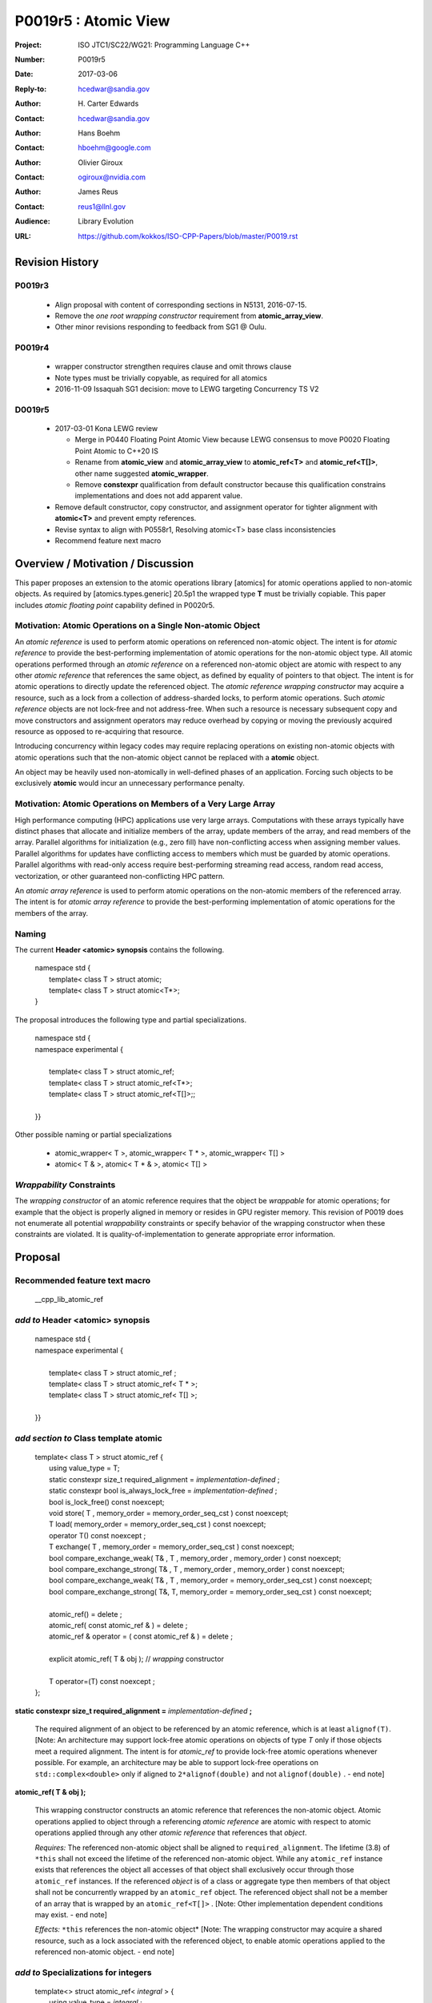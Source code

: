 ===================================================================
P0019r5 : Atomic View
===================================================================

:Project: ISO JTC1/SC22/WG21: Programming Language C++
:Number: P0019r5
:Date: 2017-03-06
:Reply-to: hcedwar@sandia.gov
:Author: H\. Carter Edwards
:Contact: hcedwar@sandia.gov
:Author: Hans Boehm
:Contact: hboehm@google.com
:Author: Olivier Giroux
:Contact: ogiroux@nvidia.com
:Author: James Reus
:Contact: reus1@llnl.gov
:Audience: Library Evolution
:URL: https://github.com/kokkos/ISO-CPP-Papers/blob/master/P0019.rst

******************************************************************
Revision History
******************************************************************

------------------------------------------------------------------------
P0019r3
------------------------------------------------------------------------

  - Align proposal with content of corresponding sections in N5131, 2016-07-15.

  - Remove the *one root wrapping constructor* requirement from **atomic_array_view**.

  - Other minor revisions responding to feedback from SG1 @ Oulu.

------------------------------------------------------------------------
P0019r4
------------------------------------------------------------------------

  - wrapper constructor strengthen requires clause and omit throws clause

  - Note types must be trivially copyable, as required for all atomics

  - 2016-11-09 Issaquah SG1 decision: move to LEWG targeting Concurrency TS V2

------------------------------------------------------------------------
D0019r5
------------------------------------------------------------------------

  - 2017-03-01 Kona LEWG review

    - Merge in P0440 Floating Point Atomic View because LEWG
      consensus to move P0020 Floating Point Atomic to C++20 IS

    - Rename from **atomic_view** and **atomic_array_view**
      to **atomic_ref<T>** and **atomic_ref<T[]>**,
      other name suggested **atomic_wrapper**.

    - Remove **constexpr** qualification from default constructor
      because this qualification constrains implementations and
      does not add apparent value.

  - Remove default constructor, copy constructor, and assignment operator
    for tighter alignment with **atomic<T>** and prevent empty references.

  - Revise syntax to align with P0558r1, Resolving atomic<T>
    base class inconsistencies

  - Recommend feature next macro

******************************************************************
Overview / Motivation / Discussion
******************************************************************

This paper proposes an extension to the atomic operations library [atomics]
for atomic operations applied to non-atomic objects.
As required by [atomics.types.generic] 20.5p1 the wrapped type **T**
must be trivially copiable.
This paper includes *atomic floating point* capability defined in P0020r5.

---------------------------------------------------------------
Motivation: Atomic Operations on a Single Non-atomic Object
---------------------------------------------------------------

An *atomic reference* is used to perform
atomic operations on referenced non-atomic object.
The intent is for *atomic reference* to provide the best-performing
implementation of atomic operations for the non-atomic object type.
All atomic operations performed through an *atomic reference*
on a referenced non-atomic object
are atomic with respect to any other *atomic reference* that references
the same object, as defined by equality of pointers to that object. 
The intent is for atomic operations
to directly update the referenced object.
The *atomic reference wrapping constructor* may acquire a resource,
such as a lock from a collection of address-sharded locks,
to perform atomic operations.
Such *atomic reference* objects are not lock-free and not address-free.
When such a resource is necessary subsequent
copy and move constructors and assignment operators
may reduce overhead by copying or moving the previously
acquired resource as opposed to re-acquiring that resource.

Introducing concurrency within legacy codes may require
replacing operations on existing non-atomic objects with atomic operations
such that the non-atomic object cannot be replaced with a **atomic** object.

An object may be heavily used non-atomically in well-defined phases
of an application.  Forcing such objects to be exclusively **atomic**
would incur an unnecessary performance penalty.

---------------------------------------------------------------
Motivation: Atomic Operations on Members of a Very Large Array
---------------------------------------------------------------

High performance computing (HPC) applications use very large arrays.
Computations with these arrays typically have distinct phases that
allocate and initialize members of the array,
update members of the array,
and read members of the array.
Parallel algorithms for initialization (e.g., zero fill)
have non-conflicting access when assigning member values.
Parallel algorithms for updates have conflicting access
to members which must be guarded by atomic operations.
Parallel algorithms with read-only access require best-performing
streaming read access, random read access, vectorization,
or other guaranteed non-conflicting HPC pattern.

An *atomic array reference* is used to perform
atomic operations on the non-atomic members of the referenced array.
The intent is for *atomic array reference* to provide the
best-performing implementation of atomic operations
for the members of the array.  

-----------------------------------------------------
Naming
-----------------------------------------------------

The current **Header <atomic> synopsis** contains the following.

  |  namespace std {
  |    template< class T > struct atomic;
  |    template< class T > struct atomic<T\*>;
  |  }

The proposal introduces the following type and partial specializations.

  |  namespace std {
  |  namespace experimental {
  |
  |    template< class T > struct atomic_ref;
  |    template< class T > struct atomic_ref<T\*>;
  |    template< class T > struct atomic_ref<T[]>;;
  |
  |  }}

Other possible naming or partial specializations

  - atomic_wrapper< T >,
    atomic_wrapper< T * >,
    atomic_wrapper< T[] >

  - atomic< T & >,
    atomic< T * & >,
    atomic< T[] >

---------------------------------------------------------------
*Wrappability* Constraints
---------------------------------------------------------------

The *wrapping constructor* of an atomic reference requires
that the object be *wrappable* for atomic operations;
for example that the object is properly aligned in memory
or resides in GPU register memory.
This revision of P0019 does not enumerate all potential
*wrappability* constraints or specify behavior of the
wrapping constructor when these constraints are violated.
It is quality-of-implementation to generate appropriate
error information.


******************************************************************
Proposal
******************************************************************

-------------------------------------------
Recommended feature text macro
-------------------------------------------

  | __cpp_lib_atomic_ref

-------------------------------------------
*add to* Header <atomic> synopsis
-------------------------------------------

  |  namespace std {
  |  namespace experimental {
  |
  |    template< class T > struct atomic_ref ;
  |    template< class T > struct atomic_ref< T \* >;
  |    template< class T > struct atomic_ref< T[] >;
  |
  |  }}

-------------------------------------------
*add section to* Class template atomic
-------------------------------------------

  |  template< class T > struct atomic_ref {
  |    using value_type = T;
  |    static constexpr size_t required_alignment = *implementation-defined* ;
  |    static constexpr bool is_always_lock_free = *implementation-defined* ;
  |    bool is_lock_free() const noexcept;
  |    void store( T , memory_order = memory_order_seq_cst ) const noexcept;
  |    T load( memory_order = memory_order_seq_cst ) const noexcept;
  |    operator T() const noexcept ;
  |    T exchange( T , memory_order = memory_order_seq_cst ) const noexcept;
  |    bool compare_exchange_weak( T& , T , memory_order , memory_order ) const noexcept;
  |    bool compare_exchange_strong( T& , T , memory_order , memory_order ) const noexcept;
  |    bool compare_exchange_weak( T& , T , memory_order = memory_order_seq_cst ) const noexcept;
  |    bool compare_exchange_strong( T&, T, memory_order = memory_order_seq_cst ) const noexcept;
  |
  |    atomic_ref() = delete ;
  |    atomic_ref( const atomic_ref & ) = delete ;
  |    atomic_ref & operator = ( const atomic_ref & ) = delete ;
  |    
  |    explicit atomic_ref( T & obj ); // *wrapping* constructor
  |
  |    T operator=(T) const noexcept ;
  |  };


**static constexpr size_t required_alignment =** *implementation-defined* **;**

  The required alignment of an object to be referenced by an atomic reference,
  which is at least ``alignof(T)``.
  [Note: An architecture may support lock-free atomic operations
  on objects of type *T* only if those objects meet a required
  alignment.  The intent is for *atomic_ref* to provide lock-free
  atomic operations whenever possible. 
  For example, an architecture may be able to support lock-free
  operations on ``std::complex<double>`` only if aligned to
  ``2*alignof(double)`` and not ``alignof(double)`` . - end note]


**atomic_ref( T & obj );**

  This wrapping constructor constructs an atomic reference
  that references the non-atomic object.
  Atomic operations applied to object through a referencing
  *atomic reference* are atomic with respect to atomic operations
  applied through any other *atomic reference* that references that *object*.

  *Requires:* The referenced non-atomic object shall be
  aligned to ``required_alignment``.
  The lifetime (3.8) of ``*this``
  shall not exceed the lifetime of the referenced non-atomic object.
  While any ``atomic_ref`` instance exists that references the object
  all accesses of that object shall exclusively occur through those
  ``atomic_ref`` instances.
  If the referenced *object* is of a class or aggregate type
  then members of that object shall not be concurrently
  wrapped by an ``atomic_ref`` object.
  The referenced object shall not be a member of an array that
  is wrapped by an ``atomic_ref<T[]>`` .
  [Note: Other implementation dependent conditions may exist. - end note]

  *Effects:* ``*this`` references the non-atomic object*
  [Note: The wrapping constructor may acquire a shared resource,
  such as a lock associated with the referenced object,
  to enable atomic operations applied to the referenced
  non-atomic object. - end note]


-------------------------------------------
*add to* Specializations for integers
-------------------------------------------

  |  template<> struct atomic_ref< *integral* > {
  |    using value_type = *integral* ;
  |    using difference_type = value_type;
  |    static constexpr size_t required_alignment = *implementation-defined* ;
  |    static constexpr bool is_always_lock_free = *implementation-defined* ;
  |    bool is_lock_free() const noexcept;
  |    void store( *integral* , memory_order = memory_order_seq_cst ) const noexcept;
  |    *integral* load( memory_order = memory_order_seq_cst ) const noexcept;
  |    operator *integral* () const noexcept ;
  |    *integral* exchange( *integral* , memory_order = memory_order_seq_cst ) const noexcept;
  |    bool compare_exchange_weak( *integral* & , *integral* , memory_order , memory_order ) const noexcept;
  |    bool compare_exchange_strong( *integral* & , *integral*  , memory_order , memory_order ) const noexcept;
  |    bool compare_exchange_weak( *integral* & , *integral*  , memory_order = memory_order_seq_cst ) const noexcept;
  |    bool compare_exchange_strong( *integral* &, *integral* , memory_order = memory_order_seq_cst ) const noexcept;
  |
  |    *integral* fetch_add( *integral* , memory_order = memory_order_seq_cst) const noexcept;
  |    *integral* fetch_sub( *integral* , memory_order = memory_order_seq_cst) const noexcept;
  |    *integral* fetch_and( *integral* , memory_order = memory_order_seq_cst) const noexcept;
  |    *integral* fetch_or(  *integral* , memory_order = memory_order_seq_cst) const noexcept;
  |    *integral* fetch_xor( *integral* , memory_order = memory_order_seq_cst) const noexcept;
  |
  |    atomic_ref() = delete ;
  |    atomic_ref( const atomic_ref & ) = delete ;
  |    atomic_ref & operator = ( const atomic_ref & ) = delete ;
  |    
  |    explicit atomic_ref(  *integral*  & obj ); // *wrapping* constructor
  |
  |    *integral* operator=( *integral* ) const noexcept ;
  |    *integral* operator++(int) const noexcept;
  |    *integral* operator--(int) const noexcept;
  |    *integral* operator++() const noexcept;
  |    *integral* operator--() const noexcept;
  |    *integral* operator+=( *integral* ) const noexcept;
  |    *integral* operator-=( *integral* ) const noexcept;
  |    *integral* operator&=( *integral* ) const noexcept;
  |    *integral* operator|=( *integral* ) const noexcept;
  |    *integral* operator^=( *integral* ) const noexcept;
  |  };

-----------------------------------------------------
*add to* Specializations for floating-point
-----------------------------------------------------

  |  template<> struct atomic_ref< *floating-point* > {
  |    using value_type = *floating-point* ;
  |    using difference_type = value_type;
  |    static constexpr size_t required_alignment = *implementation-defined* ;
  |    static constexpr bool is_always_lock_free = *implementation-defined* ;
  |    bool is_lock_free() const noexcept;
  |    void store( *floating-point* , memory_order = memory_order_seq_cst ) const noexcept;
  |    *floating-point* load( memory_order = memory_order_seq_cst ) const noexcept;
  |    operator *floating-point* () const noexcept ;
  |    *floating-point* exchange( *floating-point* , memory_order = memory_order_seq_cst ) const noexcept;
  |    bool compare_exchange_weak( *floating-point* & , *floating-point* , memory_order , memory_order ) const noexcept;
  |    bool compare_exchange_strong( *floating-point* & , *floating-point*  , memory_order , memory_order ) const noexcept;
  |    bool compare_exchange_weak( *floating-point* & , *floating-point*  , memory_order = memory_order_seq_cst ) const noexcept;
  |    bool compare_exchange_strong( *floating-point* &, *floating-point* , memory_order = memory_order_seq_cst ) const noexcept;
  |
  |    *floating-point* fetch_add( *floating-point* , memory_order = memory_order_seq_cst) const noexcept;
  |    *floating-point* fetch_sub( *floating-point* , memory_order = memory_order_seq_cst) const noexcept;
  |
  |    atomic_ref() = delete ;
  |    atomic_ref( const atomic_ref & ) = delete ;
  |    atomic_ref & operator = ( const atomic_ref & ) = delete ;
  |
  |    explicit atomic_ref( *floating-point* & obj ) noexcept ;
  |
  |    *floating-point* operator=( *floating-point* ) noexcept ;
  |    *floating-point* operator+=( *floating-point* ) const noexcept ;
  |    *floating-point* operator-=( *floating-point* ) const noexcept ;
  |  };


-----------------------------------------------------
*add to* Partial specializations for pointers
-----------------------------------------------------

  |  template<class T> struct atomic_ref< T * > {
  |    using value_type = T * ;
  |    using difference_type = ptrdiff_t;
  |    static constexpr size_t required_alignment = *implementation-defined* ;
  |    static constexpr bool is_always_lock_free = *implementation-defined* ;
  |    bool is_lock_free() const noexcept;
  |    void store( T * , memory_order = memory_order_seq_cst ) const noexcept;
  |    T * load( memory_order = memory_order_seq_cst ) const noexcept;
  |    operator T * () const noexcept ;
  |    T * exchange( T * , memory_order = memory_order_seq_cst ) const noexcept;
  |    bool compare_exchange_weak( T * & , T * , memory_order , memory_order ) const noexcept;
  |    bool compare_exchange_strong( T * & , T *  , memory_order , memory_order ) const noexcept;
  |    bool compare_exchange_weak( T * & , T *  , memory_order = memory_order_seq_cst ) const noexcept;
  |    bool compare_exchange_strong( T * &, T * , memory_order = memory_order_seq_cst ) const noexcept;
  |
  |    T * fetch_add( difference_type , memory_order = memory_order_seq_cst) const noexcept;
  |    T * fetch_sub( difference_type , memory_order = memory_order_seq_cst) const noexcept;
  |
  |    ~atomic_ref();
  |    atomic_ref() = delete ;
  |    atomic_ref( const atomic_ref & ) = delete ;
  |    atomic_ref & operator = ( const atomic_ref & ) = delete ;
  |    
  |    explicit atomic_ref( T * & obj ); // *wrapping* constructor
  |
  |    T * operator=( T * ) const noexcept ;
  |    T * operator++(int) const noexcept;
  |    T * operator--(int) const noexcept;
  |    T * operator++() const noexcept;
  |    T * operator--() const noexcept;
  |    T * operator+=( difference_type ) const noexcept;
  |    T * operator-=( difference_type ) const noexcept;
  |  };

-------------------------------------------------------------------------
*add to* Partial specializations for elements of array of unknown bound
-------------------------------------------------------------------------

Performing compatibility verification within the atomic reference
wrapping constructor for many elements in an array can introduce
unecessary, redundant operations.
The *atomic array reference* partial specialization wraps the entire array
such that compatibility verification can be performed once and
amortized among all atomic references to members of that array.

  |  template< class T > struct atomic_ref< T[] > {
  |
  |    static constexpr size_t required_alignment = *implementation defined* ;
  |    static constexpr bool is_always_lock_free = *implementation defined* ;
  |    bool is_lock_free() const noexcept ;
  |
  |    atomic_ref() = delete ;
  |    atomic_ref( const atomic_ref & ) = delete ;
  |    atomic_ref & operator = ( const atomic_ref & ) = delete ;
  |
  |    atomic_array_ref( T * , size_t ); // wrapping constructor
  |
  |    size_t size() const noexcept ;
  |
  |    atomic_ref<T> operator[]( size_t ) const noexcept;
  |  };

**atomic_ref( T * array , size_t length );**

  This wrapping constructor constructs an ``atomic_ref<T[]>``
  that references an array of non-atomic elements
  spanning ``[array..array+length)``.

  *Requires:* The referenced non-atomic array shall be
  aligned to ``required_alignment``.
  The lifetime (3.8) of ``*this``
  shall not exceed the lifetime of the referenced non-atomic array.
  All ``atomic_ref<T[]>`` instances that reference any element of
  the array shall reference the same span of the array.
  As long as any ``atomic_ref<T[]>`` instance exists that references
  array all accesses to members of that array shall exclusively occur
  through those ``atomic_ref<T[]>`` instances.
  No element of array is concurrently wrap constructed by an
  ``atomic_ref<T>``.
  [Note: Other implementation dependent conditions may exist. - end note]

  *Effects:* ``*this`` references the non-atomic array.
  Atomic operations on members of array are atomic with respect
  to atomic operations on members referenced through any other
  ``atomic_ref<T[]>`` instance.
  [Note: The *wrapping constructor* may acquire shared resources,
  such as a locks associated with the referenced array,
  to enable atomic operations applied to the referenced
  non-atomic members of referenced array. - end note]

**atomic_ref<T> operator[]( size_t i ) const noexcept ;**

  *Requires:* ``i < size()`` and the lifetime of the returned
  ``atomic_ref<T>`` shall not exceed the lifetime of the
  associated ``atomic_ref<T[]>``.
  [Note: Analogous to the lifetime of an iterator with respect to the
  lifetime of the associated container. - end note]

  Example usage:

.. code-block:: c++

  // atomic reference wrapper constructor:
  atomic_ref<T[]> array( ptr , N );

  // atomic operation on a member:
  array[i].atomic-operation(...);

  // atomic operations through a temporary value 
  // within a concurrent function:
  auto x = array[i];
  x.atomic-operation-a(...);
  x.atomic-operation-b(...);

..

